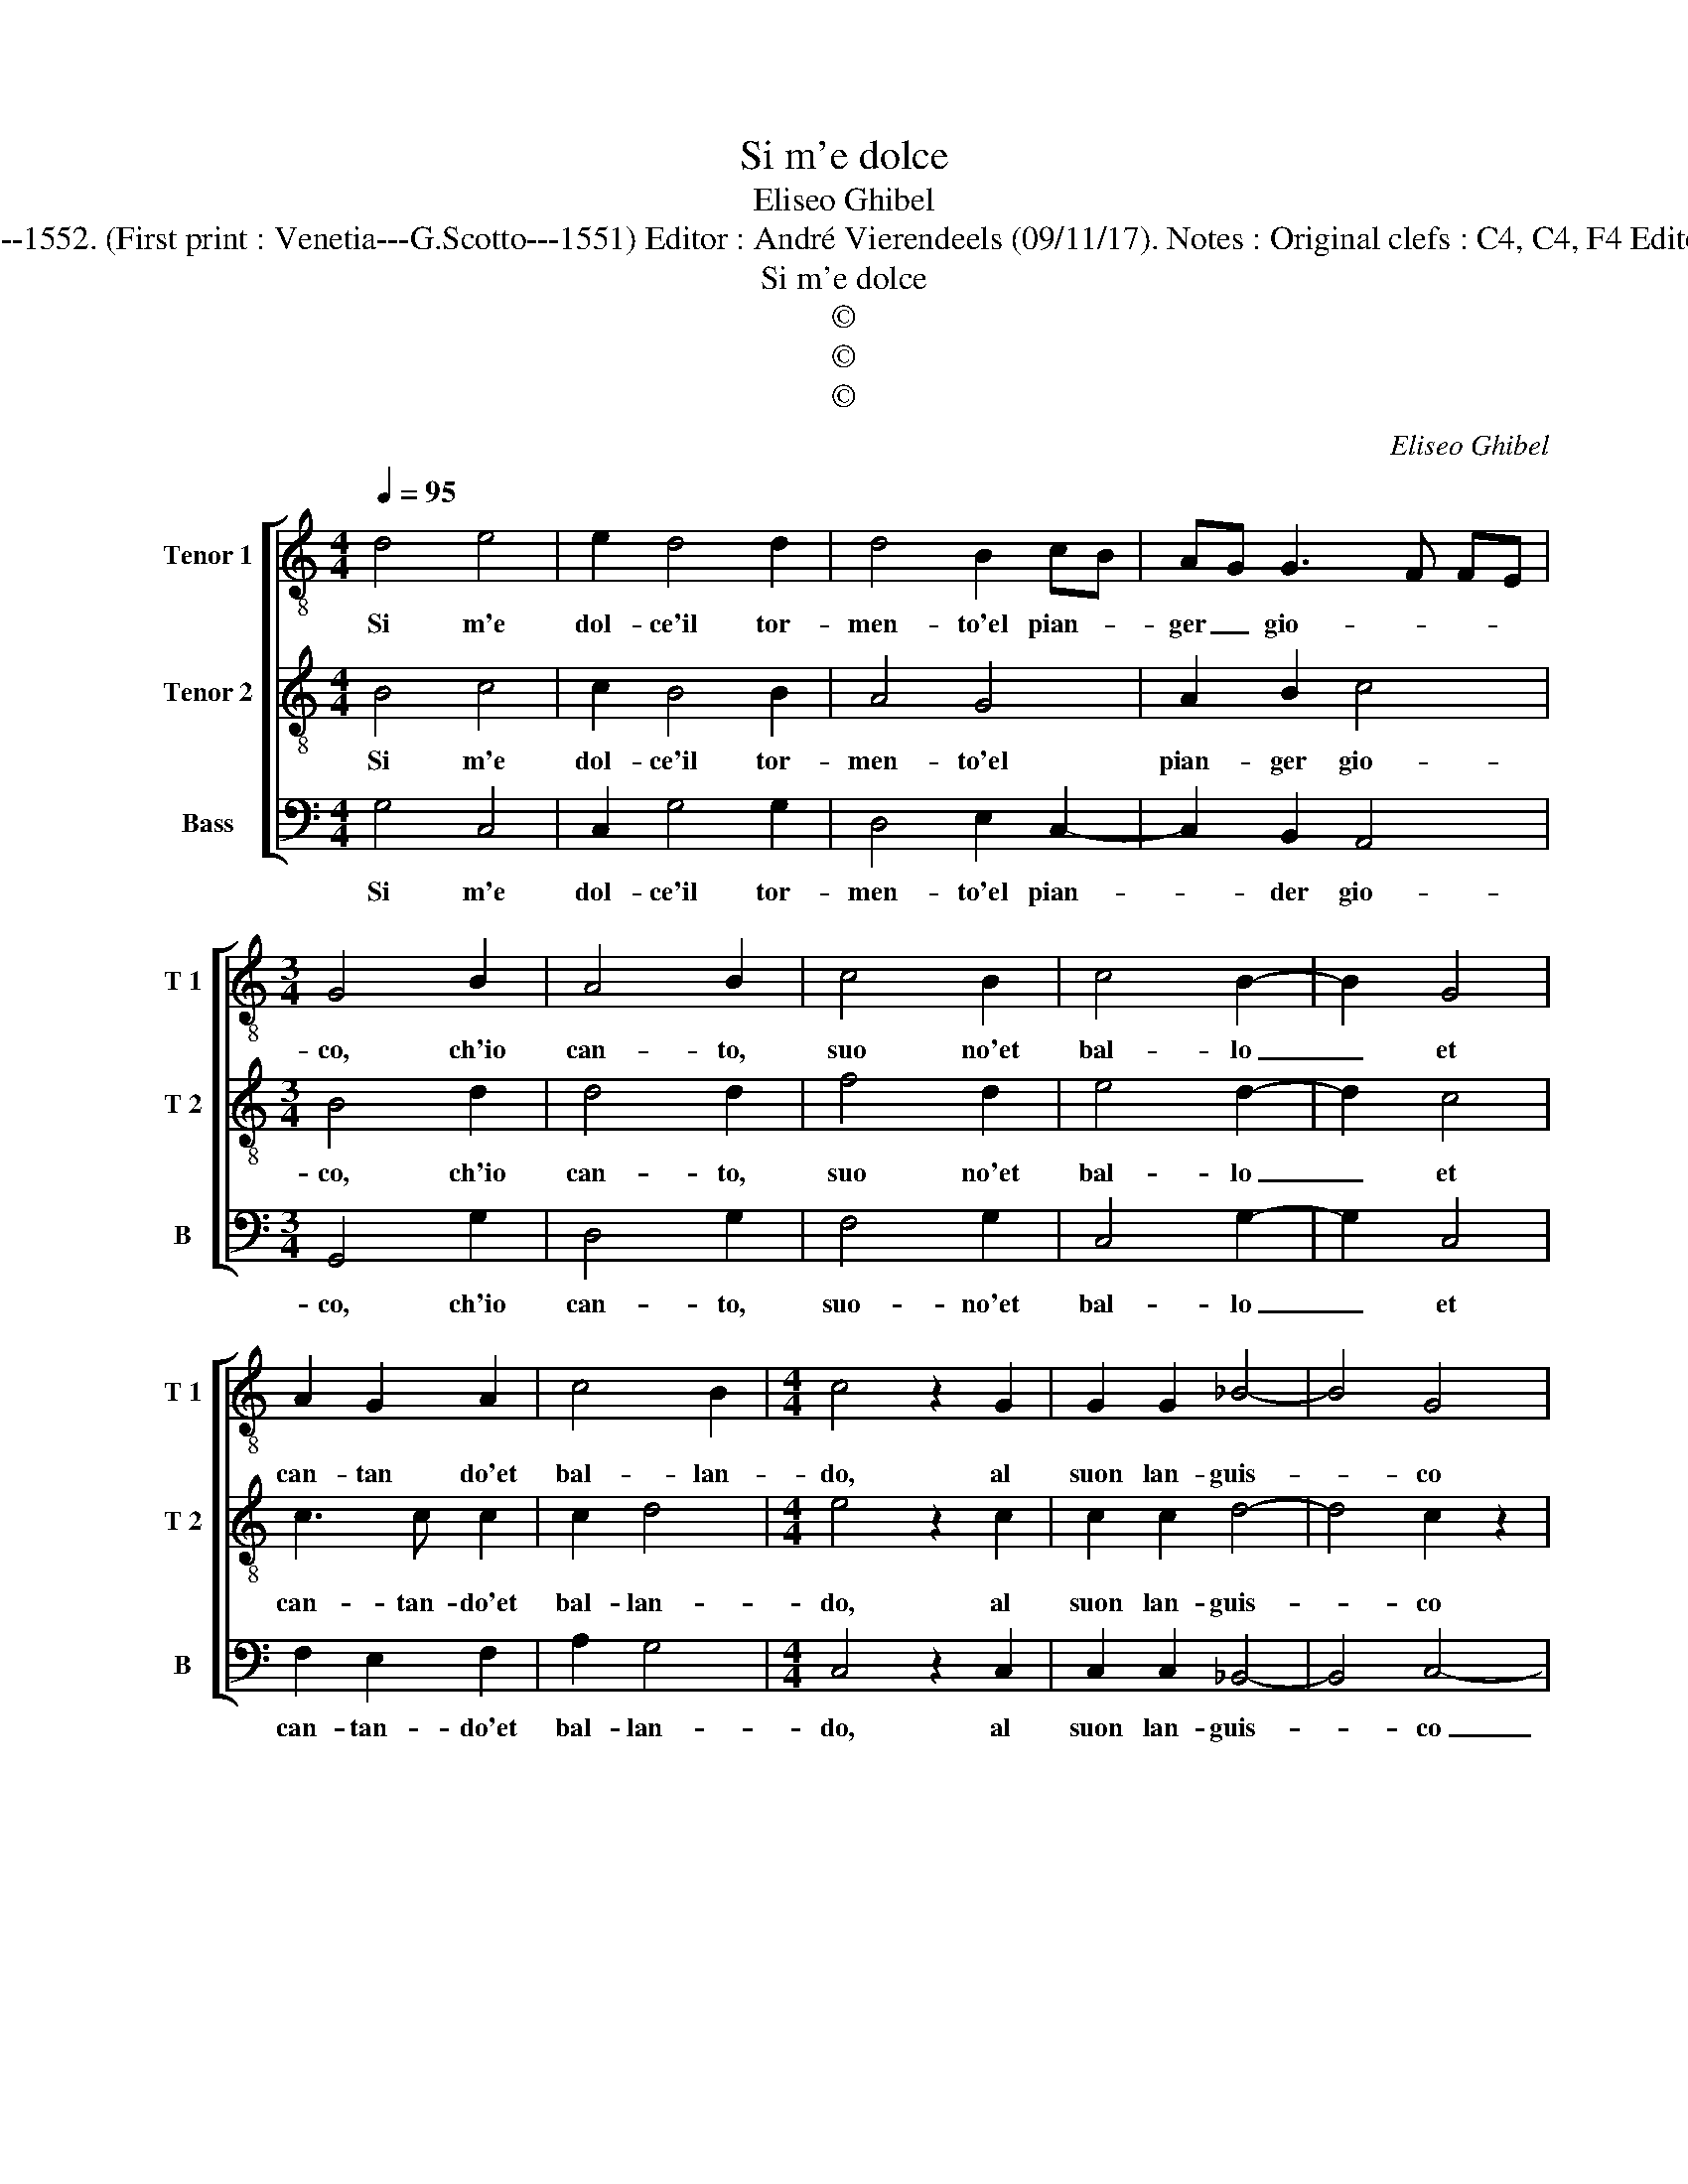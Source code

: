 X:1
T:Si m'e dolce
T:Eliseo Ghibel
T:Source : Primo libro de Madrigali a tre voci---Venetia---A.Gardano---1552. (First print : Venetia---G.Scotto---1551) Editor : André Vierendeels (09/11/17). Notes : Original clefs : C4, C4, F4 Editorial accidentals above the staff Dotted brackets indicate black notes
T:Si m'e dolce
T:©
T:©
T:©
C:Eliseo Ghibel
Z:©
%%score [ 1 2 3 ]
L:1/8
Q:1/4=95
M:4/4
K:C
V:1 treble-8 nm="Tenor 1" snm="T 1"
V:2 treble-8 nm="Tenor 2" snm="T 2"
V:3 bass nm="Bass" snm="B"
V:1
 d4 e4 | e2 d4 d2 | d4 B2 cB | AG G3 F FE |[M:3/4] G4 B2 | A4 B2 | c4 B2 | c4 B2- | B2 G4 | %9
w: Si m'e|dol- ce'il tor-|men- to'el pian- *|ger _ gio- * * *|co, ch'io|can- to,|suo no'et|bal- lo|_ et|
 A2 G2 A2 | c4 B2 |[M:4/4] c4 z2 G2 | G2 G2 _B4- | B4 G4 | z2 G2 ABcA | B2 A2 z2 D2 | EFGE F2 E2 | %17
w: can- tan do'et|bal- lan-|do, al|suon lan- guis-|* co|et se- guo'un ba- si-|lis- co, et|se- guo'un ba- si- lis- co,|
 z2 A2 BcdA | c2 BG AB c2- | cBBA c4 | z2 e2 e4- | e2 d2 z2 d2 | d2 c2 d2 A2 | B2 G2 z2 A2 | %24
w: et se- guo'un ba- si-|lis- co, un ba- si- lis-|* * * * co,|co- si|_ vol, co-|si vol mia ven-|tu- ra o|
 B6 A2- | AG G4 F2 | G4 D4 | z2 G2 G2 F2 | G2 E2 D4 | G4 z2 d2 | B2 c2 A4 | B4 z2 B2 | c2 d2 c4 | %33
w: ver mio|_ _ fal- *|* lo,|co- si vol|mia ven- tu-|ra, o|ver mio fal-|lo, o|ver mio fal-|
 B8 |] %34
w: lo.|
V:2
 B4 c4 | c2 B4 B2 | A4 G4 | A2 B2 c4 |[M:3/4] B4 d2 | d4 d2 | f4 d2 | e4 d2- | d2 c4 | c3 c c2 | %10
w: Si m'e|dol- ce'il tor-|men- to'el|pian- ger gio-|co, ch'io|can- to,|suo no'et|bal- lo|_ et|can- tan- do'et|
 c2 d4 |[M:4/4] e4 z2 c2 | c2 c2 d4- | d4 c2 z2 | c2 de fd e2 | d2 z2 G2 AB | cA B2 A2 z2 | %17
w: bal- lan-|do, al|suon lan- guis-|* co|et se- guo'un ba- si- lis-|co, et se- guo'un|ba- si- lis- co,|
 D2 EF GE F2 | G2 z2 c2 ee | de f4 ed | e2 c2 c2 c2 | B2 B2 A4 | B2 G2 G2 F2 | G2 E2 D4 | %24
w: et se- guo'un ba- si- lis-|co, se- guo'un ba-|si- * lis- * *|co, co- si vol|mia ven- tu-|ra, co- si vol|mia ven- tu-|
 G4 z2 d2 | B2 c2 A4 | B4 z2 d2 | d2 c2 d2 A2 | B2 G2 z2 A2 | B6 A2 |"^#" AG G4 F2 | G4 z2 D2 | %32
w: ra, o|ver mio fal-|lo, co-|si vol mia ven-|tu- ra, o|ver mio|fal- * * *|lo, o|
 E2 D2 E4 | D8 |] %34
w: ver mio fal-|lo.|
V:3
 G,4 C,4 | C,2 G,4 G,2 | D,4 E,2 C,2- | C,2 B,,2 A,,4 |[M:3/4] G,,4 G,2 | D,4 G,2 | F,4 G,2 | %7
w: Si m'e|dol- ce'il tor-|men- to'el pian-|* der gio-|co, ch'io|can- to,|suo- no'et|
 C,4 G,2- | G,2 C,4 | F,2 E,2 F,2 | A,2 G,4 |[M:4/4] C,4 z2 C,2 | C,2 C,2 _B,,4- | B,,4 C,4- | %14
w: bal- lo|_ et|can- tan- do'et|bal- lan-|do, al|suon lan- guis-|* co|
 C,2 z2 z2 C,2 | D,E,F,D, E,2 D,2 | z2 G,,2 A,,B,,C,A,, | B,,2 A,,2 z2 D,2 | %18
w: _ et|se- guo'un ba- si- lis- co|et se- guo'un ba- si-|lis- co, et|
 E,F,G,E, F,E, E,D,/C,/ | D,4 C,4 |"^#" z2 C,2 C,4 | z2 G,2 G,2 F,2 | G,2 E,2 D,4 | %23
w: se- guo'un ba- si- lis- * * * *|* co|co- si,|co- si vol|mia ven- tu-|
 G,,2 G,2 G,2 F,2 | E,4 D,2 D,2 | E,2 C,2 D,4 | G,,2 G,2 G,2 F,2 | G,2 E,2 D,4 | G,,2 G,2 G,2 F,2 | %29
w: ra, o ver mio|fal- lo, o|ver mio fal-|lo, co- si vol|mia ven- tu-|ra, o- ver mio|
 E,4 D,2 D,2 | E,2 C,2 D,4 | G,,4 z2 G,,2 | C,2 B,,2 C,4 | G,,8 |] %34
w: fal- lo, o-|ver mio fal-|lo, o-|ver mio fal-|lo.|

